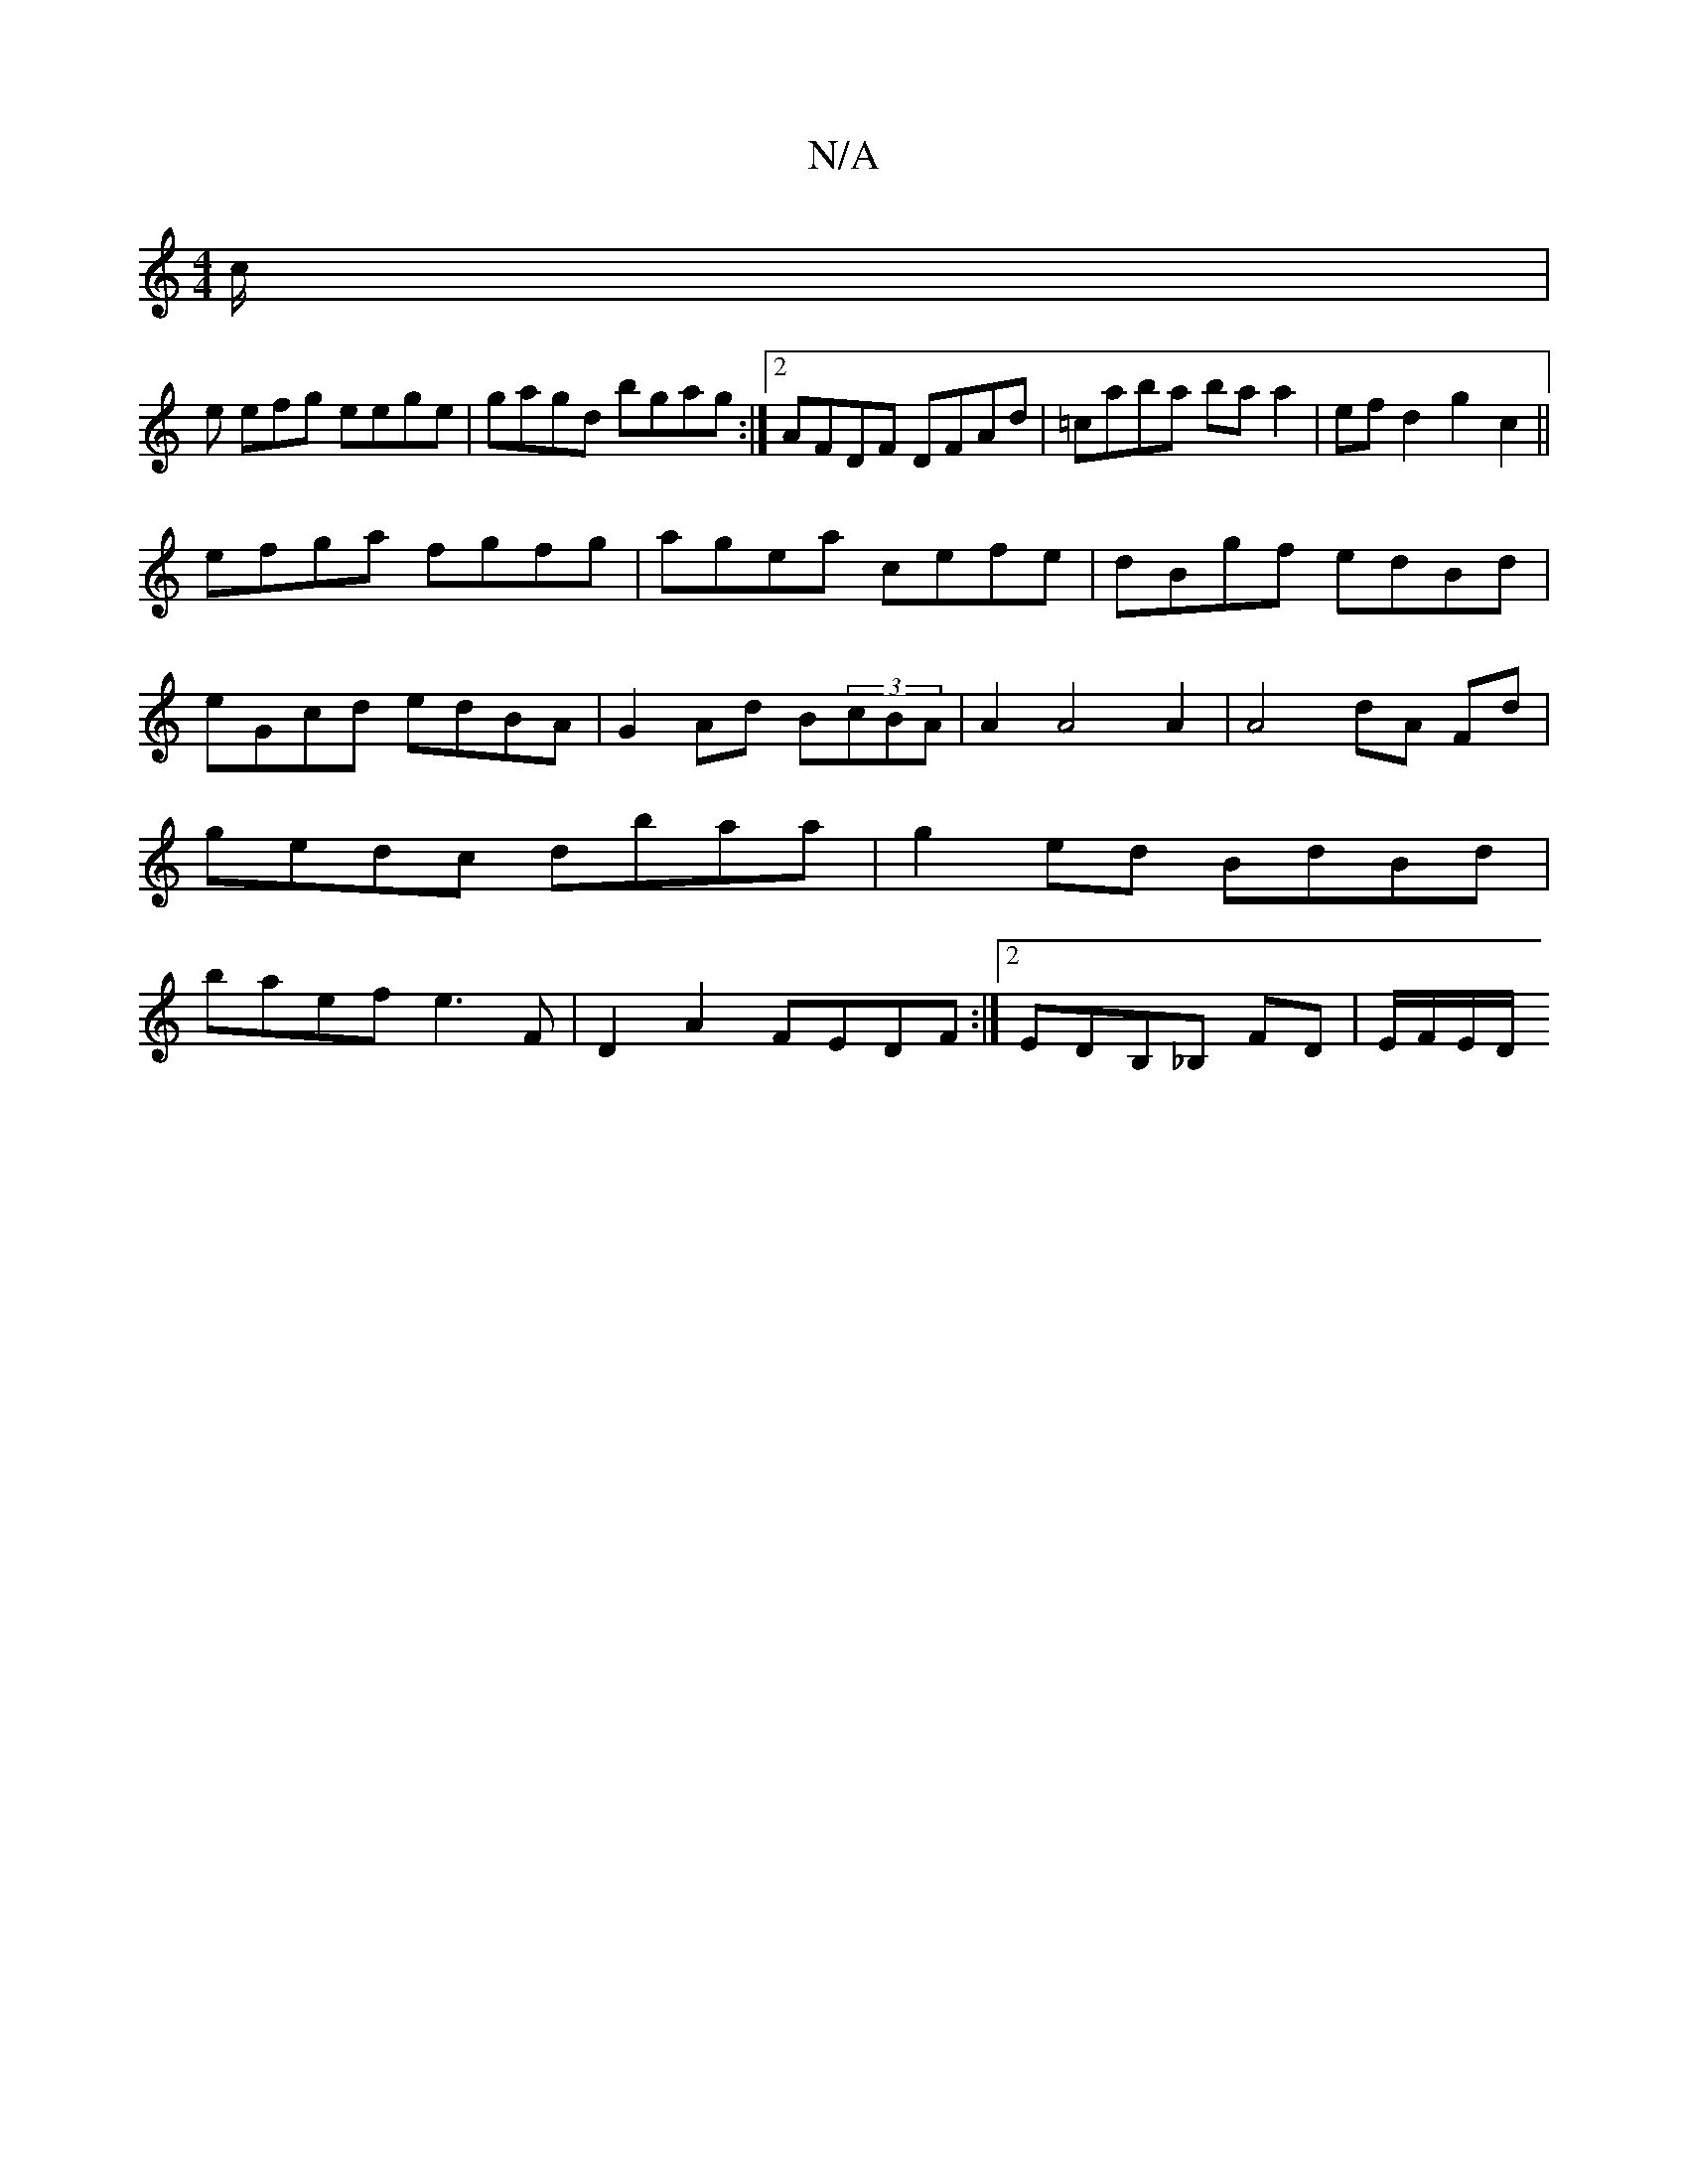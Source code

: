 X:1
T:N/A
M:4/4
R:N/A
K:Cmajor
/c/ |
e efg eege|gagd bgag:|2 AFDF DFAd|=caba ba a2|efd2 g2c2 ||
efga fgfg|agea cefe|dBgf edBd|eGcd edBA|G2Ad B(3cBA| A2A4A2|A4 dA Fd|gedc dbaa|g2 ed BdBd| baef e3F|D2A2 FEDF:|2 EDB,_B, FD | E/F/E/D/ 